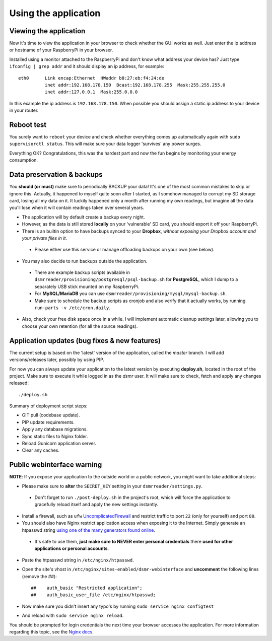 

Using the application
=====================

Viewing the application
-----------------------
Now it's time to view the application in your browser to check whether the GUI works as well. Just enter the ip address or hostname of your RaspberryPi in your browser. 

Installed using a monitor attached to the RaspberryPi and don't know what address your device has? Just type ``ifconfig | grep addr`` and it should display an ip address, for example::

    eth0      Link encap:Ethernet  HWaddr b8:27:eb:f4:24:de  
              inet addr:192.168.178.150  Bcast:192.168.178.255  Mask:255.255.255.0
              inet addr:127.0.0.1  Mask:255.0.0.0

In this example the ip address is ``192.168.178.150``. When possible you should assign a static ip address to your device in your router.


Reboot test
-----------
You surely want to ``reboot`` your device and check whether everything comes up automatically again with ``sudo supervisorctl status``. This will make sure your data logger 'survives' any power surges.

Everything OK? Congratulations, this was the hardest part and now the fun begins by monitoring your energy consumption.


Data preservation & backups
---------------------------
You **should (or must)** make sure to periodically BACKUP your data! It's one of the most common mistakes to skip or ignore this.
Actually, it happened to myself quite soon after I started, as I somehow managed to corrupt my SD storage card, losing all my data on it.
It luckily happened only a month after running my own readings, but imagine all the data you'll lose when it will contain readings taken over several years.

- The application will by default create a backup every night.

- However, as the data is still stored **locally** on your 'vulnerable' SD card, you should export it off your RaspberryPi. 

- There is an builtin option to have backups synced to your **Dropbox**, *without exposing your Dropbox account and your private files in it*. 

 - Please either use this service or manage offloading backups on your own (see below).

- You may also decide to run backups outside the application. 

 - There are example backup scripts available in ``dsmrreader/provisioning/postgresql/psql-backup.sh`` for **PostgreSQL**, which I dump to a separately USB stick mounted on my RaspberryPi. 

 - For **MySQL/MariaDB** you can use ``dsmrreader/provisioning/mysql/mysql-backup.sh``.
 
 - Make sure to schedule the backup scripts as cronjob and also verify that it actually works, by running ``run-parts -v /etc/cron.daily``.

- Also, check your free disk space once in a while. I will implement automatic cleanup settings later, allowing you to choose your own retention (for all the source readings).


Application updates (bug fixes & new features)
----------------------------------------------
The current setup is based on the 'latest' version of the application, called the `master` branch. I will add versions/releases later, possibly by using PIP. 

For now you can always update your application to the latest version by executing **deploy.sh**, located in the root of the project. 
Make sure to execute it while logged in as the `dsmr` user. It will make sure to check, fetch and apply any changes released::

   ./deploy.sh

Summary of deployment script steps:

- GIT pull (codebase update).
- PIP update requirements.
- Apply any database migrations.
- Sync static files to Nginx folder.
- Reload Gunicorn application server.
- Clear any caches.


Public webinterface warning
---------------------------
**NOTE**: If you expose your application to the outside world or a public network, you might want to take additional steps:

- Please make sure to **alter** the ``SECRET_KEY`` setting in your ``dsmrreader/settings.py``.

 - Don't forget to run ``./post-deploy.sh`` in the project's root, which will force the application to gracefully reload itself and apply the new settings instantly.

- Install a firewall, such as ``ufw`` `UncomplicatedFirewall <https://wiki.ubuntu.com/UncomplicatedFirewall>`_ and restrict traffic to port ``22`` (only for yourself) and port ``80``.

- You should also have Nginx restrict application access when exposing it to the Internet. Simply generate an htpasswd string `using one of the many generators found online <http://www.htaccesstools.com/htpasswd-generator/>`_. 

 - It's safe to use them, **just make sure to NEVER enter personal credentials** there **used for other applications or personal accounts**. 

- Paste the htpasswd string in ``/etc/nginx/htpasswd``.

- Open the site's vhost in ``/etc/nginx/sites-enabled/dsmr-webinterface`` and **uncomment** the following lines (remove the ##)::

    ##    auth_basic "Restricted application";
    ##    auth_basic_user_file /etc/nginx/htpasswd;
    
- Now make sure you didn't insert any typo's by running ``sudo service nginx configtest``
- And reload with ``sudo service nginx reload``. 

You should be prompted for login credentials the next time your browser accesses the application. For more information regarding this topic, see the `Nginx docs <https://www.nginx.com/resources/admin-guide/restricting-access/>`_.
